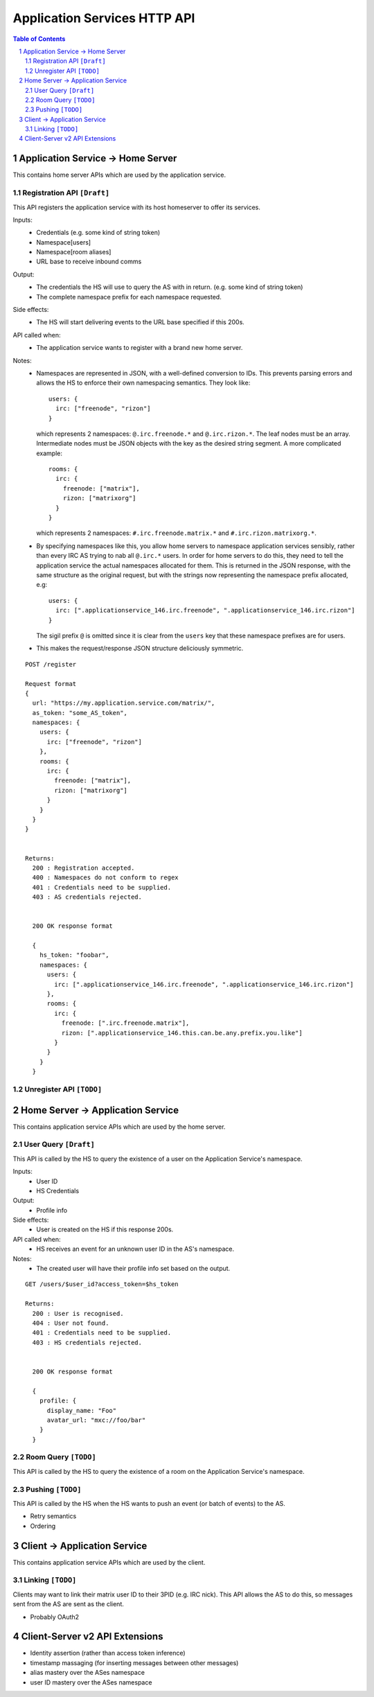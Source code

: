 Application Services HTTP API
=============================

.. contents:: Table of Contents
.. sectnum::

Application Service -> Home Server
----------------------------------
This contains home server APIs which are used by the application service.

Registration API ``[Draft]``
~~~~~~~~~~~~~~~~~~~~~~~~~~~~
This API registers the application service with its host homeserver to offer its services.

Inputs:
 - Credentials (e.g. some kind of string token)
 - Namespace[users]
 - Namespace[room aliases]
 - URL base to receive inbound comms
Output:
 - The credentials the HS will use to query the AS with in return. (e.g. some kind of string token)
 - The complete namespace prefix for each namespace requested.
Side effects:
 - The HS will start delivering events to the URL base specified if this 200s.
API called when:
 - The application service wants to register with a brand new home server.
Notes:
 - Namespaces are represented in JSON, with a well-defined conversion to IDs. This prevents
   parsing errors and allows the HS to enforce their own namespacing semantics. They look like::
     users: {
       irc: ["freenode", "rizon"]
     }
   which represents 2 namespaces: ``@.irc.freenode.*`` and ``@.irc.rizon.*``. The leaf nodes
   must be an array. Intermediate nodes must be JSON objects with the key as the desired string
   segment. A more complicated example::
     rooms: {
       irc: {
         freenode: ["matrix"],
         rizon: ["matrixorg"]
       }
     }
   which represents 2 namespaces: ``#.irc.freenode.matrix.*`` and ``#.irc.rizon.matrixorg.*``.
 - By specifying namespaces like this, you allow home servers to namespace application services
   sensibly, rather than every IRC AS trying to nab all ``@.irc.*`` users. In order for home
   servers to do this, they need to tell the application service the actual namespaces allocated
   for them. This is returned in the JSON response, with the same structure as the original request,
   but with the strings now representing the namespace prefix allocated, e.g::
     users: {
       irc: [".applicationservice_146.irc.freenode", ".applicationservice_146.irc.rizon"]
     }
   The sigil prefix ``@`` is omitted since it is clear from the ``users`` key that these namespace
   prefixes are for users.
 - This makes the request/response JSON structure deliciously symmetric.
::

 POST /register
 
 Request format
 {
   url: "https://my.application.service.com/matrix/",
   as_token: "some_AS_token",
   namespaces: {
     users: {
       irc: ["freenode", "rizon"]
     },
     rooms: {
       irc: {
         freenode: ["matrix"],
         rizon: ["matrixorg"]
       }
     }
   }
 }
 
 
 Returns:
   200 : Registration accepted.
   400 : Namespaces do not conform to regex
   401 : Credentials need to be supplied.
   403 : AS credentials rejected.
 
 
   200 OK response format
 
   {
     hs_token: "foobar",
     namespaces: {
       users: {
         irc: [".applicationservice_146.irc.freenode", ".applicationservice_146.irc.rizon"]
       },
       rooms: {
         irc: {
           freenode: [".irc.freenode.matrix"],
           rizon: [".applicationservice_146.this.can.be.any.prefix.you.like"]
         }
       }
     }
   }
   
Unregister API ``[TODO]``
~~~~~~~~~~~~~~~~~~~~~~~~~



Home Server -> Application Service
----------------------------------
This contains application service APIs which are used by the home server.

User Query ``[Draft]``
~~~~~~~~~~~~~~~~~~~~~~
This API is called by the HS to query the existence of a user on the Application Service's namespace.

Inputs:
 - User ID
 - HS Credentials
Output:
 - Profile info
Side effects:
 - User is created on the HS if this response 200s.
API called when:
 - HS receives an event for an unknown user ID in the AS's namespace.
Notes:
 - The created user will have their profile info set based on the output.
 
::

 GET /users/$user_id?access_token=$hs_token
 
 Returns:
   200 : User is recognised.
   404 : User not found.
   401 : Credentials need to be supplied.
   403 : HS credentials rejected.
 
 
   200 OK response format
 
   {
     profile: {
       display_name: "Foo"
       avatar_url: "mxc://foo/bar"
     }
   }
   
Room Query ``[TODO]``
~~~~~~~~~~~~~~~~~~~~~
This API is called by the HS to query the existence of a room on the Application Service's namespace.

Pushing ``[TODO]``
~~~~~~~~~~~~~~~~~~
This API is called by the HS when the HS wants to push an event (or batch of events) to the AS.

- Retry semantics
- Ordering


 
Client -> Application Service
-----------------------------
This contains application service APIs which are used by the client.

Linking ``[TODO]``
~~~~~~~~~~~~~~~~~~
Clients may want to link their matrix user ID to their 3PID (e.g. IRC nick). This
API allows the AS to do this, so messages sent from the AS are sent as the client.

- Probably OAuth2

Client-Server v2 API Extensions
-------------------------------

- Identity assertion (rather than access token inference)
- timestamp massaging (for inserting messages between other messages)
- alias mastery over the ASes namespace
- user ID mastery over the ASes namespace
